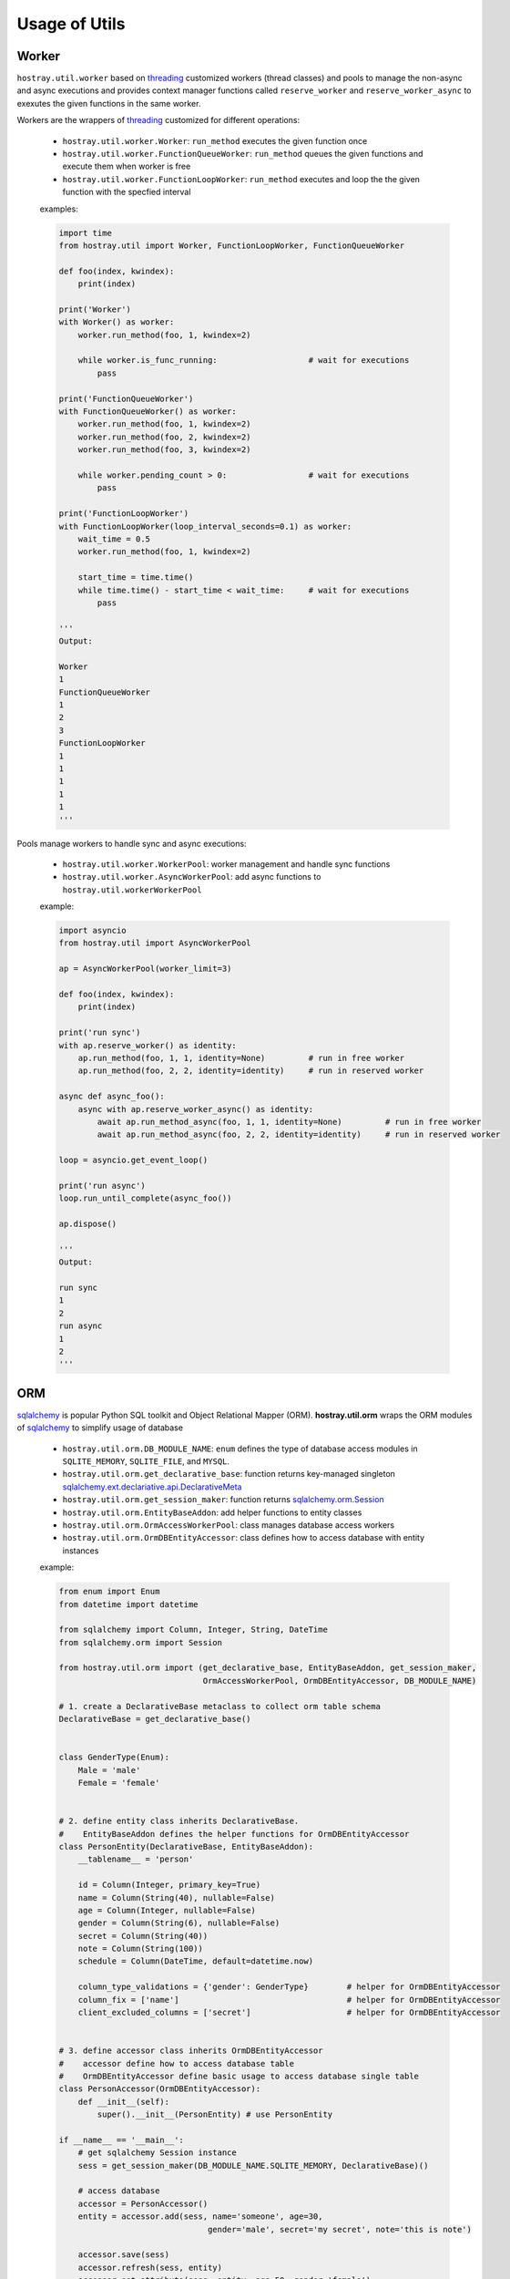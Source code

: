 Usage of Utils
*********************************

Worker
=================================

``hostray.util.worker`` based on `threading <https://docs.python.org/3/library/threading.html>`__ customized workers (thread classes) and pools to manage the non-async and async executions
and provides context manager functions called ``reserve_worker`` and ``reserve_worker_async`` to exexutes the given functions in the same worker.

Workers are the wrappers of `threading <https://docs.python.org/3/library/threading.html>`__ customized for different operations:

    * ``hostray.util.worker.Worker``: ``run_method`` executes the given function once
    * ``hostray.util.worker.FunctionQueueWorker``: ``run_method`` queues the given functions and execute them when worker is free
    * ``hostray.util.worker.FunctionLoopWorker``: ``run_method`` executes and loop the the given function with the specfied interval

    examples:

    .. code-block:: python

        import time
        from hostray.util import Worker, FunctionLoopWorker, FunctionQueueWorker

        def foo(index, kwindex):
            print(index)

        print('Worker')
        with Worker() as worker:
            worker.run_method(foo, 1, kwindex=2)

            while worker.is_func_running:                   # wait for executions
                pass

        print('FunctionQueueWorker')
        with FunctionQueueWorker() as worker:
            worker.run_method(foo, 1, kwindex=2)
            worker.run_method(foo, 2, kwindex=2)
            worker.run_method(foo, 3, kwindex=2)

            while worker.pending_count > 0:                 # wait for executions
                pass

        print('FunctionLoopWorker')
        with FunctionLoopWorker(loop_interval_seconds=0.1) as worker:
            wait_time = 0.5
            worker.run_method(foo, 1, kwindex=2)

            start_time = time.time()
            while time.time() - start_time < wait_time:     # wait for executions
                pass

        '''
        Output:

        Worker
        1
        FunctionQueueWorker
        1
        2
        3
        FunctionLoopWorker
        1
        1
        1
        1
        1
        '''

Pools manage workers to handle sync and async executions:

    * ``hostray.util.worker.WorkerPool``: worker management and handle sync functions
    * ``hostray.util.worker.AsyncWorkerPool``: add async functions to ``hostray.util.workerWorkerPool``

    example:

    .. code-block:: python
        
        import asyncio
        from hostray.util import AsyncWorkerPool

        ap = AsyncWorkerPool(worker_limit=3)

        def foo(index, kwindex):
            print(index)

        print('run sync')
        with ap.reserve_worker() as identity:
            ap.run_method(foo, 1, 1, identity=None)         # run in free worker
            ap.run_method(foo, 2, 2, identity=identity)     # run in reserved worker

        async def async_foo():
            async with ap.reserve_worker_async() as identity:
                await ap.run_method_async(foo, 1, 1, identity=None)         # run in free worker
                await ap.run_method_async(foo, 2, 2, identity=identity)     # run in reserved worker

        loop = asyncio.get_event_loop()

        print('run async')
        loop.run_until_complete(async_foo())

        ap.dispose()

        '''
        Output:

        run sync
        1
        2
        run async
        1
        2
        '''

        

ORM
=================================

`sqlalchemy <https://www.sqlalchemy.org/>`__ is popular Python SQL toolkit and Object Relational Mapper (ORM). 
**hostray.util.orm** wraps the ORM modules of `sqlalchemy <https://www.sqlalchemy.org/>`__ to simplify usage of database

    * ``hostray.util.orm.DB_MODULE_NAME``: ``enum`` defines the type of database access modules in ``SQLITE_MEMORY``, ``SQLITE_FILE``, and ``MYSQL``.
    * ``hostray.util.orm.get_declarative_base``: function returns key-managed singleton `sqlalchemy.ext.declariative.api.DeclarativeMeta <https://docs.sqlalchemy.org/en/13/orm/extensions/declarative/api.html>`__
    * ``hostray.util.orm.get_session_maker``: function returns `sqlalchemy.orm.Session <https://docs.sqlalchemy.org/en/13/orm/session.html>`__
    * ``hostray.util.orm.EntityBaseAddon``: add helper functions to entity classes
    * ``hostray.util.orm.OrmAccessWorkerPool``: class manages database access workers
    * ``hostray.util.orm.OrmDBEntityAccessor``: class defines how to access database with entity instances

    example:

    .. code-block:: python

        from enum import Enum
        from datetime import datetime

        from sqlalchemy import Column, Integer, String, DateTime
        from sqlalchemy.orm import Session

        from hostray.util.orm import (get_declarative_base, EntityBaseAddon, get_session_maker,
                                      OrmAccessWorkerPool, OrmDBEntityAccessor, DB_MODULE_NAME)

        # 1. create a DeclarativeBase metaclass to collect orm table schema
        DeclarativeBase = get_declarative_base()


        class GenderType(Enum):
            Male = 'male'
            Female = 'female'


        # 2. define entity class inherits DeclarativeBase. 
        #    EntityBaseAddon defines the helper functions for OrmDBEntityAccessor
        class PersonEntity(DeclarativeBase, EntityBaseAddon):
            __tablename__ = 'person'

            id = Column(Integer, primary_key=True)
            name = Column(String(40), nullable=False)
            age = Column(Integer, nullable=False)
            gender = Column(String(6), nullable=False)
            secret = Column(String(40))
            note = Column(String(100))
            schedule = Column(DateTime, default=datetime.now)

            column_type_validations = {'gender': GenderType}        # helper for OrmDBEntityAccessor
            column_fix = ['name']                                   # helper for OrmDBEntityAccessor
            client_excluded_columns = ['secret']                    # helper for OrmDBEntityAccessor


        # 3. define accessor class inherits OrmDBEntityAccessor
        #    accessor define how to access database table
        #    OrmDBEntityAccessor define basic usage to access database single table
        class PersonAccessor(OrmDBEntityAccessor):
            def __init__(self):
                super().__init__(PersonEntity) # use PersonEntity

        if __name__ == '__main__':
            # get sqlalchemy Session instance
            sess = get_session_maker(DB_MODULE_NAME.SQLITE_MEMORY, DeclarativeBase)()

            # access database
            accessor = PersonAccessor()
            entity = accessor.add(sess, name='someone', age=30,
                                       gender='male', secret='my secret', note='this is note')

            accessor.save(sess)
            accessor.refresh(sess, entity)
            accessor.set_attribute(sess, entity, age=50, gender='female')

            try:
                accessor.set_attribute(sess, entity, name='sometwo') # exception column 'name' fixed
                accessor.save(sess)
            except:
                accessor.rollback(sess)
                accessor.refresh(sess, entity)

            print(entity.to_dict())
            sess.close()

        '''
        output:

        {'note': 'this is note', 'gender': 'male', 'age': 30, 'id': 1, 'schedule': '2019-12-16 17:49:28.385881', 'secret': 'my secret', 'name': 'someone'}
        '''

    example using pool:

    .. code-block:: python

        from enum import Enum
        from datetime import datetime

        from sqlalchemy import Column, Integer, String, DateTime
        from sqlalchemy.orm import Session

        from hostray.util.orm import (get_declarative_base, EntityBaseAddon,
                                      OrmAccessWorkerPool, OrmDBEntityAccessor, DB_MODULE_NAME)

        # 1. create a DeclarativeBase metaclass to collect table schema
        DeclarativeBase = get_declarative_base()

        class GenderType(Enum):
            Male = 'male'
            Female = 'female'


        # 2. define entity class inherits DeclarativeBase.
        #    EntityBaseAddon defines the helper functions for OrmDBEntityAccessor
        class PersonEntity(DeclarativeBase, EntityBaseAddon):
            __tablename__ = 'person'

            id = Column(Integer, primary_key=True)
            name = Column(String(40), nullable=False)
            age = Column(Integer, nullable=False)
            gender = Column(String(6), nullable=False)
            secret = Column(String(40))
            note = Column(String(100))
            schedule = Column(DateTime, default=datetime.now)

            column_type_validations = {'gender': GenderType}        # helper for OrmDBEntityAccessor
            column_fix = ['name']                                   # helper for OrmDBEntityAccessor
            client_excluded_columns = ['secret']                    # helper for OrmDBEntityAccessor


        # 3. define accessor class inherits OrmDBEntityAccessor
        #    accessor define how to access database table
        #    OrmDBEntityAccessor define basic usage to access database single table
        class PersonAccessor(OrmDBEntityAccessor):
            def __init__(self):
                super().__init__(PersonEntity)  # use PersonEntity


        if __name__ == '__main__':
            pool = OrmAccessWorkerPool()
            pool.set_session_maker(DB_MODULE_NAME.SQLITE_MEMORY, DeclarativeBase)
            accessor = PersonAccessor()

            with pool.reserve_worker() as identity:
                entity = pool.run_method(accessor.add, name='someone', age=30,
                                         gender='male', secret='my secret', note='this is note', identity=identity)

                pool.run_method(accessor.save, identity=identity)
                pool.run_method(accessor.refresh, entity, identity=identity)
                try:
                    
                    pool.run_method(accessor.set_attribute, entity,
                                    name='sometwo', identity=identity)          # exception column 'name' fixed
                    pool.run_method(accessor.save, identity=identity)
                except:
                    pool.run_method(accessor.rollback, identity=identity)
                    pool.run_method(accessor.refresh, entity, identity=identity)

                print(entity.to_dict())

            pool.dispose()

        '''
        output:

        {'schedule': '2019-12-16 17:44:33.229172', 'secret': 'my secret', 'gender': 'male', 'name': 'someone', 'note': 'this is note', 'age': 30, 'id': 1}
        '''

More Support Utilities
=================================

* **Localization** store and mapping the Localized Messages

    example:

    .. code-block:: python

        from hostray.util import Localization

        local = Localization()
        local.import_csv(['xxx.csv'])           # import language file

        print(local.get_message(1111))          # print the code refered message

* **Logger** is customized `logging <https://docs.python.org/3/library/logging.html>`__ module to specfied the logger's `handlers <https://docs.python.org/3/library/logging.handlers.html>`__

    example:

    .. code-block:: python

        from hostray.util import get_Hostray_logger

        logger = get_Hostray_logger('test', log_to_resource=True)   # log to current working directory
        logger.info('hello')

* **dt** is enum specfied datetime string parser to parse specfied format

    example:

    .. code-block:: python

        from hostray.util import datetime_to_str, str_to_datetime, DATETIME_TYPE

        dt = str_to_datetime('2019-12-17T12:02:58')         # parse dot net format string
        print(dt)                                           # python datetime string
        print(datetime_to_str(dt, DATETIME_TYPE.DTF1))      # to dot net datetime string

        '''
        output
        
        2019-12-17 12:02:58
        2019-12-17T12:02:58.000000
        '''

* **Callback** is a ``enum`` managed async and sync callback function container.

    example:

    .. code-block:: python

        import asyncio
        from enum import Enum

        from hostray.util import Callbacks

        # 1. define enum and functions
        class TestCallbackType(Enum):
            Event_A = 'a'
            Event_A_Async = 'a_async'


        def test_func_1(i, kwindex):
            print('test_func_1', i)


        def test_func_2(i, kwindex):
            print('test_func_2', i)


        async def test_func_async_1(i, kwindex):
            print('test_func_async_1', i)


        async def test_func_async_2(i, kwindex):
            print('test_func_async_2', i)

        cb = Callbacks(TestCallbackType)

        # 2. add callbacks
        cb.add_callback(TestCallbackType.Event_A, test_func_1)
        cb.add_callback(TestCallbackType.Event_A, test_func_2)
        cb.add_callback(TestCallbackType.Event_A_Async,
                        test_func_async_1)
        cb.add_callback(TestCallbackType.Event_A_Async,
                        test_func_async_2)

        # 3. invoke callbacks
        cb.execute_callback(TestCallbackType.Event_A, 1, kwindex=2)

        loop = asyncio.get_event_loop()
        loop.run_until_complete(cb.execute_callback_async(
            TestCallbackType.Event_A_Async, 1, kwindex=2))

        '''
        output:

        test_func_1 1
        test_func_2 1
        test_func_async_2 1
        test_func_async_1 1
        '''